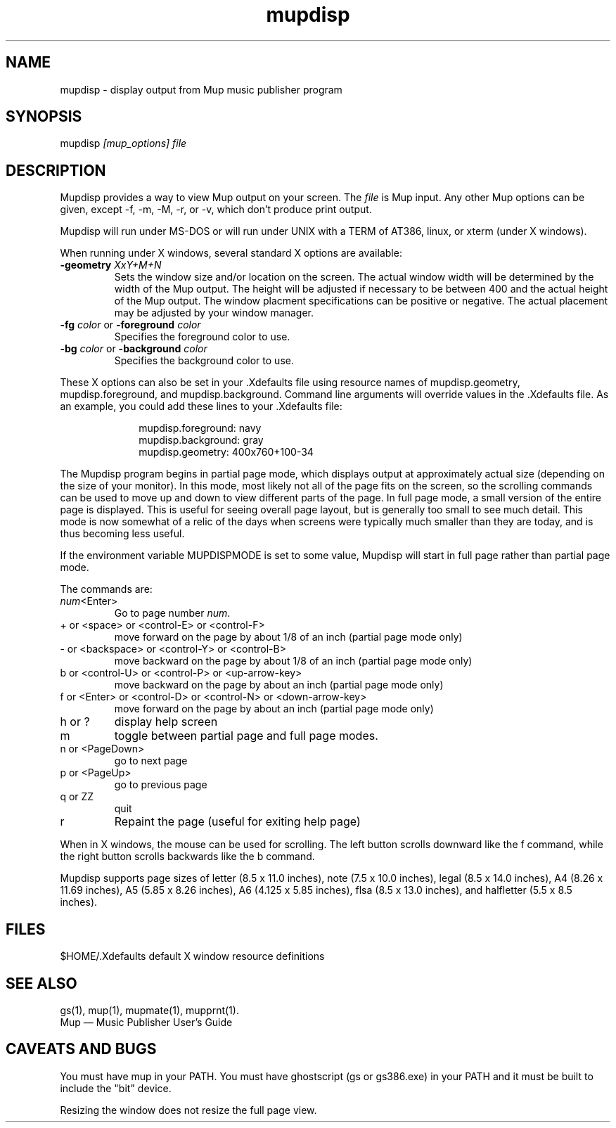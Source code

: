 .TH mupdisp 1 "November 4, 2006" "Arkkra Enterprises"
.SH NAME
.PP
mupdisp - display output from Mup music publisher program
.SH SYNOPSIS
.PP
mupdisp \fI[mup_options] file\fP
.SH DESCRIPTION
.PP
Mupdisp provides a way to view Mup output on your screen.
The \fIfile\fP is Mup input. Any other Mup options can be given,
except -f, -m, -M, -r, or -v, which don't produce print output.
.PP
Mupdisp will run under MS-DOS or will run under
UNIX with a TERM of AT386, linux, or xterm (under X windows). 
.PP
When running under X windows, several standard X options are
available:
.TP
\fB-geometry\fP \fIXxY+M+N\fP
Sets the window size and/or location on the screen. The actual window
width will be determined by the width of the Mup output. The height
will be adjusted if necessary to be between 400 and the actual height
of the Mup output. The window placment specifications can be positive
or negative. The actual placement may be adjusted by your window manager.
.TP
\fB-fg\fP \fIcolor\fP or \fB-foreground\fP \fIcolor\fP
Specifies the foreground color to use.
.TP
\fB-bg\fP \fIcolor\fP or \fB-background\fP \fIcolor\fP
Specifies the background color to use.
.PP
These X options can also be set in your .Xdefaults file using resource names of
mupdisp.geometry, mupdisp.foreground, and mupdisp.background. Command
line arguments will override values in the .Xdefaults file.
As an example, you could add these lines to your .Xdefaults file:
.nf
.na
.ft CW
.in +1i

mupdisp.foreground:   navy
mupdisp.background:   gray
mupdisp.geometry:     400x760+100-34

.in -1i
.ft P
.fi
.ad
.PP
The Mupdisp program begins in partial page mode,
which displays output at approximately actual size (depending
on the size of your monitor). In this mode, most likely
not all of the page fits on the
screen, so the scrolling commands can be used to move up and down to view
different parts of the page. In full page mode, a small version of the
entire page is displayed.  This is useful
for seeing overall page layout, but is generally too small to see much detail.
This mode is now somewhat of a relic of the days when screens were typically
much smaller than they are today, and is thus becoming less useful.
.PP
If the environment variable MUPDISPMODE is set to some value,
Mupdisp will start in full page rather than partial page mode.
.PP
The commands are:
.TP
\fInum\fP<Enter>
Go to page number \fInum\fP.
.TP
+ or <space> or <control-E> or <control-F>
move forward on the page by about 1/8 of an inch
(partial page mode only)
.TP
- or <backspace> or <control-Y> or <control-B>
move backward on the page by about 1/8 of an inch
(partial page mode only)
.TP
b or <control-U> or <control-P> or <up-arrow-key>
move backward on the page by about an inch
(partial page mode only)
.TP
f or <Enter> or <control-D> or <control-N> or <down-arrow-key>
move forward on the page by about an inch
(partial page mode only)
.TP
h or ?
display help screen
.TP
m
toggle between partial page and full page modes.
.TP
n or <PageDown>
go to next page
.TP
p or <PageUp>
go to previous page
.TP
q or ZZ
quit
.TP
r
Repaint the page (useful for exiting help page)
.PP
When in X windows, the mouse can be used for scrolling. The left button scrolls
downward like the f command, while the right button scrolls backwards like
the b command.
.PP
Mupdisp supports page sizes of letter (8.5 x 11.0 inches),
note (7.5 x 10.0 inches), legal (8.5 x 14.0 inches),
A4 (8.26 x 11.69 inches), A5 (5.85 x 8.26 inches),
A6 (4.125 x 5.85 inches), flsa (8.5 x 13.0 inches), and
halfletter (5.5 x 8.5 inches).
.SH FILES
.P
$HOME/.Xdefaults   default X window resource definitions
.SH "SEE ALSO"
.PP
gs(1), mup(1), mupmate(1), mupprnt(1).
.br
Mup \(em Music Publisher User's Guide
.SH "CAVEATS AND BUGS"
.PP
You must have mup in your PATH.
You must have ghostscript (gs or gs386.exe) in your PATH
and it must be built to include the "bit" device.
.PP
Resizing the window does not resize the full page view.
